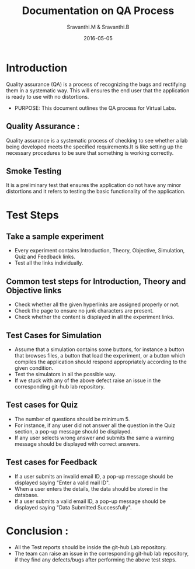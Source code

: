 #+Title: Documentation on QA Process
#+Author: Sravanthi.M & Sravanthi.B
#+Date: 2016-05-05


* Introduction 
  Quality assurance (QA) is a process of recognizing the bugs and
  rectifying them in a systematic way. This will ensures the end user
  that the application is ready to use with no distortions.

  - PURPOSE: This document outlines the QA process for  Virtual Labs.
    
** Quality Assurance : 
   Quality assurance is a systematic process of checking to see
   whether a lab being developed meets the specified
   requirements.It is like setting up the necessary procedures to
   be sure that something is working correctly.

** Smoke Testing
   It is a preliminary test that ensures the application do not have
   any minor distortions and it refers to testing the basic
   functionality of the application.

* Test Steps 
** Take a sample experiment 
  - Every experiment contains Introduction, Theory, Objective, Simulation,
    Quiz and Feedback links.
  - Test all the links individually.
  

** Common test steps for Introduction, Theory and Objective links
   - Check whether all the given hyperlinks are  assigned properly or
     not.
   - Check the page to ensure no junk characters are present.
   - Check whether the content is displayed in  all the experiment links.
    
** Test Cases for Simulation 
   - Assume that a simulation contains some buttons, for instance a
     button that browses files, a button that load the experiment, or
     a button which compiles the application should respond
     appropriately according to the given condition.
   - Test the simulators in all the possible way.
   - If we stuck with any of the above defect raise an issue in the 
     corresponding git-hub lab repository.
   
** Test cases for Quiz 
   - The number of questions should be minimum 5.
   - For instance, if any user did not answer all the question in the
     Quiz section, a pop-up message should be displayed.
   - If any user selects wrong answer and submits the same a warning
     message should be displayed with correct answers.

** Test cases for Feedback
   - If a user submits an invalid email ID, a pop-up message should be
     displayed saying "Enter a valid mail ID".
   - When a user enters the details, the data should be stored in the
     database.
   - If a user submits a valid email ID, a pop-up message should be
     displayed saying "Data Submitted Successfully".

* Conclusion :
  - All the Test reports should be inside the git-hub Lab repository.
  - The team can raise an issue in the corresponding git-hub lab repository, 
    if they find any defects/bugs after performing the above test 
    steps.  

